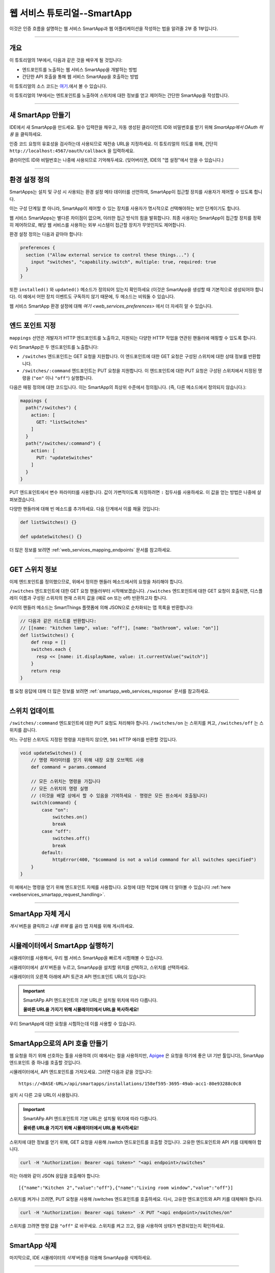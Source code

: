 .. _smartapp_as_web_service_part_1:

웹 서비스 튜토리얼--SmartApp
===============================

이것은 인증 흐름을 설명하는 웹 서비스 SmartApp과 웹 어플리케이션을 작성하는 법을 알려줄 2부 중 1부입니다.

----

개요
--------

이 튜토리얼의 1부에서, 다음과 같은 것을 배우게 될 것입니다:

- 엔드포인트를 노출하는 웹 서비스 SmartApp을 개발하는 방법
- 간단한 API 호출을 통해 웹 서비스 SmartApp을 호출하는 방법

이 튜토리얼의 소스 코드는 `여기 <https://github.com/SmartThingsCommunity/Code/tree/master/smartapps/tutorials/web-services-smartapps>`__.에서 볼 수 있습니다.

이 튜토리얼의 1부에서는 엔트포인트를 노출하여 스위치에 대한 정보를 얻고 제어하는 간단한 SmartApp을 작성합니다.

----

새 SmartApp 만들기
---------------------

IDE에서 새 SmartApp을 만드세요. 필수 입력란을 채우고, 자동 생성된 클라이언트 ID와 비밀번호를 받기 위해 *SmartApp에서 OAuth 허용* 을 클릭하세요.

인증 코드 요청의 유효성을 검사하는데 사용되므로 재전송 URL을 지정하세요.
이 튜토리얼의 의도를 위해, 간단히 ``http://localhost:4567/oauth/callback`` 을 입력하세요.

클라이언트 ID와 비밀번호는 나중에 사용되므로 기억해두세요. (잊어버리면, IDE의 "앱 설정"에서 얻을 수 있습니다.)

----

환경 설정 정의
------------------

SmartApps는 설치 및 구성 시 사용되는 환경 설정 메타 데이터를 선언하여, SmartApp이 접근할 장치를 사용자가 제어할 수 있도록 합니다.

이는 구성 단계일 뿐 아니라, SmartApp이 제어할 수 있는 장치를 사용자가 명시적으로 선택해야하는 보안 단계이기도 합니다.

웹 서비스 SmartApps는 별다른 차이점이 없으며, 이러한 접근 방식의 힘을 발휘합니다.
최종 사용자는 SmartApp이 접근할 장치를 정확히 제어하므로, 해당 웹 서비스를 사용하는 외부 시스템이 접근할 장치가 무엇인지도 제어합니다.

환경 설정 정의는 다음과 같아야 합니다:

.. code-block:: groovy

  preferences {
    section ("Allow external service to control these things...") {
      input "switches", "capability.switch", multiple: true, required: true
    }
  }

또한 ``installed()`` 와 ``updated()`` 메소드가 정의되어 있는지 확인하세요 (이것은 SmartApp을 생성할 때 기본적으로 생성되어야 합니다).
이 예에서 어떤 장치 이벤트도 구독하지 않기 때문에, 두 메소드는 비워둘 수 있습니다.

웹 서비스 SmartApp 환경 설정에 대해 `여기 <web_services_preferences>` 에서 더 자세히 알 수 있습니다.

----

엔드 포인트 지정
-----------------

``mappings`` 선언은 개발자가 HTTP 엔드포인트를 노출하고, 지원되는 다양한 HTTP 작업을 연관된 핸들러에 매핑할 수 있도록 합니다.

우리 SmartApp은 두 엔드포인트를 노출합니다:

- ``/switches`` 엔드포인트는 GET 요청을 지원합니다. 이 엔드포인트에 대한 GET 요청은 구성된 스위치에 대한 상태 정보를 반환합니다.

- ``/switches/:command`` 엔드포인트는 PUT 요청을 지원합니다. 이 엔드포인트에 대한 PUT 요청은 구성된 스위치에서 지정된 명령을 (``"on"`` 이나 ``"off"``) 실행합니다.

다음은 매핑 정의에 대한 코드입니다. 이는 SmartApp의 최상위 수준에서 정의됩니다. (즉, 다른 메소드에서 정의되지 않습니다.):

.. code-block:: groovy

    mappings {
      path("/switches") {
        action: [
          GET: "listSwitches"
        ]
      }
      path("/switches/:command") {
        action: [
          PUT: "updateSwitches"
        ]
      }
    }

PUT 엔드포인트에서 변수 파라미터를 사용합니다.
값이 가변적이도록 지정하려면 ``:`` 접두사를 사용하세요. 이 값을 얻는 방법은 나중에 살펴보겠습니다.

다양한 핸들러에 대해 빈 메소드를 추가하세요. 다음 단계에서 이를 채울 것입니다:

.. code-block:: groovy

  def listSwitches() {}

  def updateSwitches() {}

더 많은 정보를 보려면 :ref:`web_services_mapping_endpoints` 문서를 참고하세요.

----

GET 스위치 정보
----------------------

이제 엔드포인트를 정의했으므로, 위에서 정의한 핸들러 메소드에서의 요청을 처리해야 합니다.

``/switches`` 엔드포인트에 대한 GET 요청 핸들러부터 시작해보겠습니다.
``/switches`` 엔드포인트에 대한 GET 요청이 호출되면, 디스플레이 이름과 구성된 스위치의 현재 스위치 값을 (예로  on 또는 off) 반환하고자 합니다.

우리의 핸들러 메소드는 SmartThings 플랫폼에 의해 JSON으로 순차화되는 맵 목록을 반환합니다:

.. code-block:: groovy

  // 다음과 같은 리스트를 반환합니다:
  // [[name: "kitchen lamp", value: "off"], [name: "bathroom", value: "on"]]
  def listSwitches() {
      def resp = []
      switches.each {
        resp << [name: it.displayName, value: it.currentValue("switch")]
      }
      return resp
  }

웹 요청 응답에 대해 더 많은 정보를 보려면 :ref:`smartapp_web_services_response` 문서를 참고하세요.

----

스위치 업데이트
-------------------

``/switches/:command`` 엔드포인트에 대한 PUT 요청도 처리해야 합니다. ``/switches/on`` 는 스위치를 켜고, ``/switches/off`` 는 스위치를 끕니다.

어느 구성된 스위치도 지정된 명령을 지원하지 않으면, ``501`` HTTP 에러를 반환할 것입니다.

.. code-block:: groovy

    void updateSwitches() {
        // 명령 파라미터를 얻기 위해 내장 요쳥 오브젝트 사용
        def command = params.command

        // 모든 스위치는 명령을 가집니다
        // 모든 스위치의 명령 실행
        // (이것을 배열 상에서 할 수 있음을 기억하세요 - 명령은 모든 원소에서 호출됩니다)
        switch(command) {
            case "on":
                switches.on()
                break
            case "off":
                switches.off()
                break
            default:
                httpError(400, "$command is not a valid command for all switches specified")
        }
    }


이 예에서는 명령을 얻기 위해 엔드포인트 자체를 사용합니다.
요청에 대한 작업에 대해 더 알아볼 수 있습니다 :ref:`here <webservices_smartapp_request_handling>`.

----

SmartApp 자체 게시
-------------------------

*게시* 버튼을 클릭하고 *나를 위해* 를 골라 앱 자체를 위해 게시하세요.

----

.. _run_api_smartapp_simulator:

시뮬레이터에서 SmartApp 실행하기
---------------------------------

시뮬레이터를 사용해서, 우리 웹 서비스 SmartApp을 빠르게 시험해볼 수 있습니다.

시뮬레이터에서 *설치* 버튼을 누르고, SmartApp을 설치할 위치를 선택하고, 스위치를 선택하세요.

시뮬레이터의 오른쪽 아래에 API 토큰과 API 엔드포인트 URL이 있습니다:

.. image:: ../img/smartapps/web-services/web-services-smartapp-simulator-install.png

.. important::

    SmartAPp API 엔드포인트의 기본 URL은 설치될 위치에 따라 다릅니다.

    **올바른 URL을 가지기 위해 시뮬레이터에서 URL을 복사하세요!**

우리 SmartApp에 대한 요청을 시험하는데 이를 사용할 수 있습니다.

----

SmartApp으로의 API 호출 만들기
------------------------------

웹 요청을 하기 위해 선호하는 툴을 사용하여 (이 예에서는 컬을 사용하지만, `Apigee <http://apigee.com>`__ 은 요청을 하기에 좋은 UI 기반 툴입니다), SmartApp 엔드포인트 중 하나를 호출할 것입니다.

시뮬레이터에서, API 엔드포인트를 가져오세요. 그러면 다음과 같을 것입니다::

  https://<BASE-URL>/api/smartapps/installations/158ef595-3695-49ab-acc1-80e93288c0c8

설치 시 다른 고유 URL이 사용됩니다.

.. important::

    SmartAPp API 엔드포인트의 기본 URL은 설치될 위치에 따라 다릅니다.

    **올바른 URL을 가지기 위해 시뮬레이터에서 URL을 복사하세요!**

스위치에 대한 정보를 얻기 위해, GET 요청을 사용해 /switch 엔드포인트를 호출할 것입니다.
고유한 엔드포인트와 API 키를 대체해야 합니다.

.. code-block:: bash

  curl -H "Authorization: Bearer <api token>" "<api endpoint>/switches"

이는 아래와 같이 JSON 응답을 호출해야 합니다::

  [{"name":"Kitchen 2","value":"off"},{"name":"Living room window","value":"off"}]

스위치를 켜거나 끄려면, PUT 요청을 사용해 /switches 엔드포인트를 호출하세요.
다시, 고유한 엔드포인트와 API 키를 대체해야 합니다.

.. code-block:: bash

  curl -H "Authorization: Bearer <api token>" -X PUT "<api endpoint>/switches/on"

스위치를 끄려면 명령 값을 ``"off"`` 로 바꾸세요.
스위치를 켜고 끄고, 컬을 사용하여 상태가 변경되었는지 확인하세요.

----

SmartApp 삭제
----------------------

마지막으로, IDE 시뮬레이터의 *삭제* 버튼을 이용해 SmartApp을 삭제하세요.

----

요약
-------

이 튜토리얼에서, 엔드포인트가 정보를 얻고 제어할 수 있도록 하는 SmartApp을 만드는 법을 배웠습니다.
시뮬레이터에 SmartApp을 설치하고 엔드포인트에 API 호출을 하는 방법도 배웠습니다.

이 튜토리얼의 다음 부분에서는, (단순히 시뮬레이터와 생성된 접근 토큰을 사용하는 대신) OAuth2 흐름을 사용하여 외부 어플리케이션이 SmartThings와 상호 작용하는 방법을 살펴볼 것입니다.
